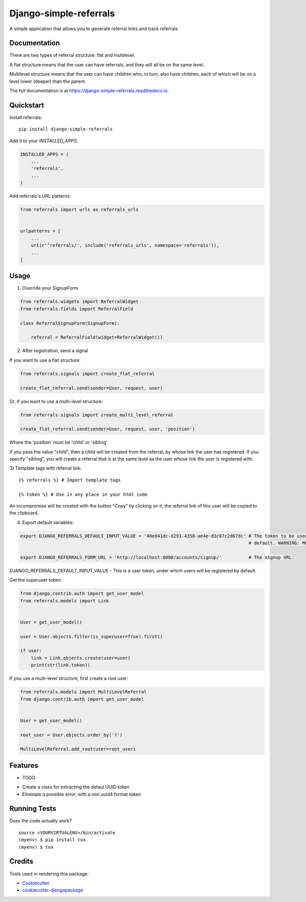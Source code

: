=============================
Django-simple-referrals
=============================

.. image:: https://badge.fury.io/py/django-simple-referrals.svg
    :target: https://badge.fury.io/py/django-simple-referrals

.. image:: https://travis-ci.org/narnikgamarnikus/django-simple-referrals.svg?branch=master
    :target: https://travis-ci.org/narnikgamarnikus/django-simple-referrals

.. image:: https://codecov.io/gh/narnikgamarnikus/django-simple-referrals/branch/master/graph/badge.svg
    :target: https://codecov.io/gh/narnikgamarnikus/Django-simple-referrals

.. image:: https://readthedocs.org/projects/django-simple-referrals/badge/?version=latest
    :target: https://readthedocs.org/projects/django-simple-referrals/badge

A simple application that allows you to generate referral links and track referrals

Documentation
-------------

There are two types of referral structure: flat and multilevel.

A flat structure means that the user can have referrals, and they will all be on the same level.

Multilevel structure means that the user can have children who, in turn, also have children, each of which will be on a level lower (deeper) than the parent.


The full documentation is at https://django-simple-referrals.readthedocs.io.


Quickstart
----------

Install referrals::

    pip install django-simple-referrals

Add it to your `INSTALLED_APPS`:

.. code-block:: python

    INSTALLED_APPS = (
        ...
        'referrals',
        ...
    )

Add referrals's URL patterns:

.. code-block:: python

    from referrals import urls as referrals_urls


    urlpatterns = [
        ...
        url(r'^referrals/', include('referrals_urls', namespace='referrals')),
        ...
    ]



Usage
----------

1) Override your SignupForm

.. code-block:: python

    from referrals.widgets import ReferralWidget
    from referrals.fields import ReferralField

    class ReferralSignupForm(SignupForm):

        referral = ReferralField(widget=ReferralWidget())



2) After registration, send a signal

If you want to use a flat structure:

.. code-block:: python

    from referrals.signals import create_flat_referral

    create_flat_referral.send(sender=User, request, user)



Or, if you want to use a multi-level structure:

.. code-block:: python

    from referrals.signals import create_multi_level_referral

    create_flat_referral.send(sender=User, request, user, 'position')



Where the 'position' must be 'child' or 'sibling'

If you pass the value "child", then a child will be created from the referral, by whose link the user has registered.
If you specify "sibling", you will create a referral that is at the same level as the user whose link the user is registered with.

3) Template tags with referral link:
::
    {% referrals %} # Import template tags

    {% token %} # Use in any place in your html code

An incompromise will be created with the button "Copy" by clicking on it, the referral link of this user will be copied to the clipboard.

4) Export default variables:

.. code-block:: python

    export DJANGO_REFERRALS_DEFAULT_INPUT_VALUE = '40ed41dc-d291-4358-ae4e-d3c07c2d67dc' # The token to be used by
                                                                                         # default. WARNING: Must be uuid4 
    
    export DJANGO_REFERRALS_FORM_URL = 'http://localhost:8000/accounts/signup/'          # The signup URL


DJANGO_REFERRALS_DEFAULT_INPUT_VALUE - This is a user token, under which users will be registered by default.

Get the superuser token:

.. code-block:: python

    from django.contrib.auth import get_user_model
    from referrals.models import Link


    User = get_user_model()

    user = User.objects.filter(is_superuser=True).first()

    if user:
        link = Link.objects.create(user=user)
        print(str(link.token))

If you use a multi-level structure, first create a root user:

.. code-block:: python

    from referrals.models import MultiLevelReferral
    from django.contrib.auth import get_user_model


    User = get_user_model()

    root_user = User.objects.order_by('?')

    MultiLevelReferral.add_root(user=root_user)



Features
--------

* TODO
- Create a class for extracting the defaul UUID token
- Eliminate a possible error, with a non uuid4 format token

Running Tests
-------------

Does the code actually work?

::

    source <YOURVIRTUALENV>/bin/activate
    (myenv) $ pip install tox
    (myenv) $ tox

Credits
-------

Tools used in rendering this package:

*  Cookiecutter_
*  `cookiecutter-djangopackage`_

.. _Cookiecutter: https://github.com/audreyr/cookiecutter
.. _`cookiecutter-djangopackage`: https://github.com/pydanny/cookiecutter-djangopackage
